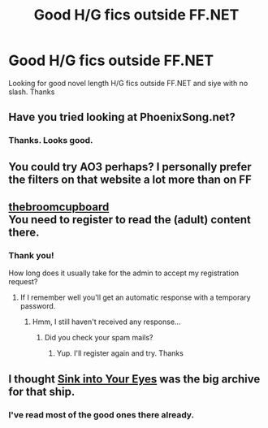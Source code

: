 #+TITLE: Good H/G fics outside FF.NET

* Good H/G fics outside FF.NET
:PROPERTIES:
:Score: 6
:DateUnix: 1534132631.0
:DateShort: 2018-Aug-13
:FlairText: Request
:END:
Looking for good novel length H/G fics outside FF.NET and siye with no slash. Thanks


** Have you tried looking at PhoenixSong.net?
:PROPERTIES:
:Author: stefvh
:Score: 2
:DateUnix: 1534189945.0
:DateShort: 2018-Aug-14
:END:

*** Thanks. Looks good.
:PROPERTIES:
:Score: 1
:DateUnix: 1534208874.0
:DateShort: 2018-Aug-14
:END:


** You could try AO3 perhaps? I personally prefer the filters on that website a lot more than on FF
:PROPERTIES:
:Author: MarmaladeSkyee
:Score: 2
:DateUnix: 1534195179.0
:DateShort: 2018-Aug-14
:END:


** [[http://www.thebroomcupboard.net][thebroomcupboard]]\\
You need to register to read the (adult) content there.
:PROPERTIES:
:Author: Gellert99
:Score: 2
:DateUnix: 1534409015.0
:DateShort: 2018-Aug-16
:END:

*** Thank you!

How long does it usually take for the admin to accept my registration request?
:PROPERTIES:
:Score: 1
:DateUnix: 1534575972.0
:DateShort: 2018-Aug-18
:END:

**** If I remember well you'll get an automatic response with a temporary password.
:PROPERTIES:
:Author: Gellert99
:Score: 1
:DateUnix: 1534693219.0
:DateShort: 2018-Aug-19
:END:

***** Hmm, I still haven't received any response...
:PROPERTIES:
:Score: 1
:DateUnix: 1534693263.0
:DateShort: 2018-Aug-19
:END:

****** Did you check your spam mails?
:PROPERTIES:
:Author: Gellert99
:Score: 1
:DateUnix: 1534693340.0
:DateShort: 2018-Aug-19
:END:

******* Yup. I'll register again and try. Thanks
:PROPERTIES:
:Score: 1
:DateUnix: 1534693425.0
:DateShort: 2018-Aug-19
:END:


** I thought [[http://www.siye.co.uk/][Sink into Your Eyes]] was the big archive for that ship.
:PROPERTIES:
:Author: t1mepiece
:Score: 1
:DateUnix: 1534208497.0
:DateShort: 2018-Aug-14
:END:

*** I've read most of the good ones there already.
:PROPERTIES:
:Score: 1
:DateUnix: 1534208921.0
:DateShort: 2018-Aug-14
:END:
